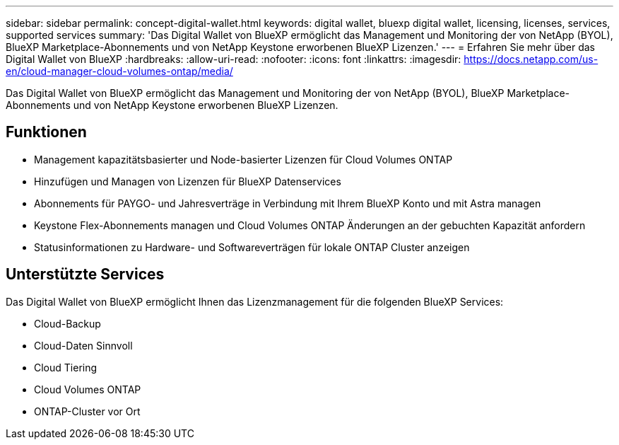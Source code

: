 ---
sidebar: sidebar 
permalink: concept-digital-wallet.html 
keywords: digital wallet, bluexp digital wallet, licensing, licenses, services, supported services 
summary: 'Das Digital Wallet von BlueXP ermöglicht das Management und Monitoring der von NetApp (BYOL), BlueXP Marketplace-Abonnements und von NetApp Keystone erworbenen BlueXP Lizenzen.' 
---
= Erfahren Sie mehr über das Digital Wallet von BlueXP
:hardbreaks:
:allow-uri-read: 
:nofooter: 
:icons: font
:linkattrs: 
:imagesdir: https://docs.netapp.com/us-en/cloud-manager-cloud-volumes-ontap/media/


[role="lead"]
Das Digital Wallet von BlueXP ermöglicht das Management und Monitoring der von NetApp (BYOL), BlueXP Marketplace-Abonnements und von NetApp Keystone erworbenen BlueXP Lizenzen.



== Funktionen

* Management kapazitätsbasierter und Node-basierter Lizenzen für Cloud Volumes ONTAP
* Hinzufügen und Managen von Lizenzen für BlueXP Datenservices
* Abonnements für PAYGO- und Jahresverträge in Verbindung mit Ihrem BlueXP Konto und mit Astra managen
* Keystone Flex-Abonnements managen und Cloud Volumes ONTAP Änderungen an der gebuchten Kapazität anfordern
* Statusinformationen zu Hardware- und Softwareverträgen für lokale ONTAP Cluster anzeigen




== Unterstützte Services

Das Digital Wallet von BlueXP ermöglicht Ihnen das Lizenzmanagement für die folgenden BlueXP Services:

* Cloud-Backup
* Cloud-Daten Sinnvoll
* Cloud Tiering
* Cloud Volumes ONTAP
* ONTAP-Cluster vor Ort

